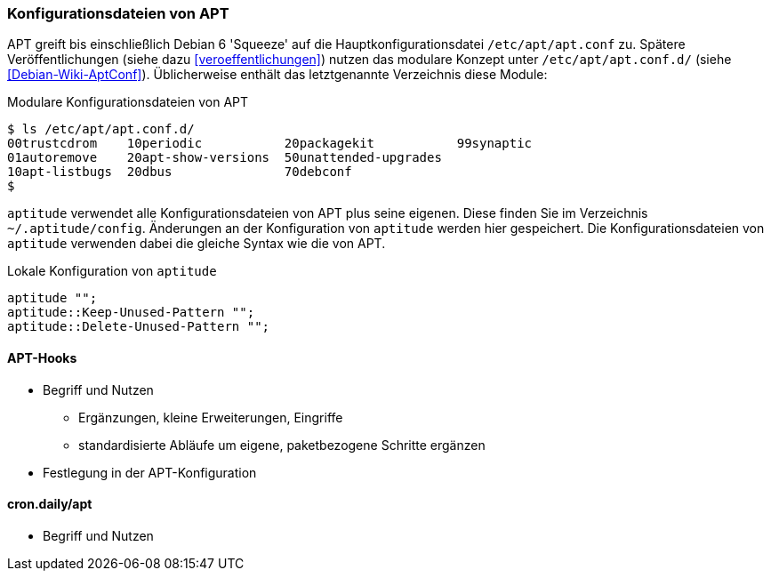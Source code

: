 // Datei: ./praxis/apt-und-aptitude-auf-die-eigenen-beduerfnisse-anpassen/konfigurationsdateien-von-apt.adoc

// Baustelle: Rohtext

[[konfigurationsdateien-von-apt]]
=== Konfigurationsdateien von APT ===

// Stichworte für den Index
(((/etc/apt/apt.conf)))
(((/etc/apt/apt.conf.d/)))

APT greift bis einschließlich Debian 6 'Squeeze' auf die
Hauptkonfigurationsdatei `/etc/apt/apt.conf` zu. Spätere
Veröffentlichungen (siehe dazu <<veroeffentlichungen>>) nutzen das
modulare Konzept unter `/etc/apt/apt.conf.d/` (siehe
<<Debian-Wiki-AptConf>>). Üblicherweise enthält das letztgenannte
Verzeichnis diese Module:

.Modulare Konfigurationsdateien von APT
----
$ ls /etc/apt/apt.conf.d/
00trustcdrom    10periodic           20packagekit           99synaptic
01autoremove    20apt-show-versions  50unattended-upgrades
10apt-listbugs  20dbus               70debconf
$
----

// Stichworte für den Index
(((~/.aptitude/config)))
(((aptitude, lokale Konfigurationsdateien)))

`aptitude` verwendet alle Konfigurationsdateien von APT plus seine
eigenen. Diese finden Sie im Verzeichnis `~/.aptitude/config`.
Änderungen an der Konfiguration von `aptitude` werden hier gespeichert.
Die Konfigurationsdateien von `aptitude` verwenden dabei die gleiche
Syntax wie die von APT.

.Lokale Konfiguration von `aptitude`
----
aptitude "";
aptitude::Keep-Unused-Pattern "";
aptitude::Delete-Unused-Pattern "";
----

==== APT-Hooks ====

* Begriff und Nutzen
** Ergänzungen, kleine Erweiterungen, Eingriffe
** standardisierte Abläufe um eigene, paketbezogene Schritte ergänzen
* Festlegung in der APT-Konfiguration

==== cron.daily/apt ====

* Begriff und Nutzen


// Datei (Ende): ./praxis/apt-und-aptitude-auf-die-eigenen-beduerfnisse-anpassen/konfigurationsdateien-von-apt.adoc

